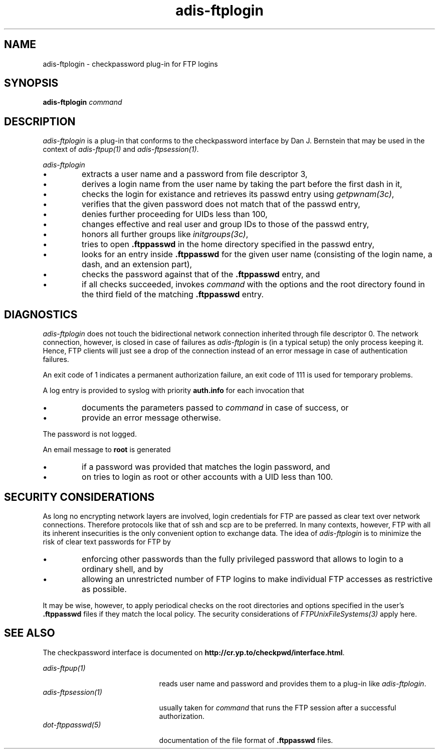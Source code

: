 .\" ---------------------------------------------------------------------------
.\" Ulm's Oberon System Documentation
.\" Copyright (C) 1989-2001 by University of Ulm, SAI, D-89069 Ulm, Germany
.\" ---------------------------------------------------------------------------
.\"    Permission is granted to make and distribute verbatim copies of this
.\" manual provided the copyright notice and this permission notice are
.\" preserved on all copies.
.\" 
.\"    Permission is granted to copy and distribute modified versions of
.\" this manual under the conditions for verbatim copying, provided also
.\" that the sections entitled "GNU General Public License" and "Protect
.\" Your Freedom--Fight `Look And Feel'" are included exactly as in the
.\" original, and provided that the entire resulting derived work is
.\" distributed under the terms of a permission notice identical to this
.\" one.
.\" 
.\"    Permission is granted to copy and distribute translations of this
.\" manual into another language, under the above conditions for modified
.\" versions, except that the sections entitled "GNU General Public
.\" License" and "Protect Your Freedom--Fight `Look And Feel'", and this
.\" permission notice, may be included in translations approved by the Free
.\" Software Foundation instead of in the original English.
.\" ---------------------------------------------------------------------------
.de Pg
.nf
.ie t \{\
.	sp 0.3v
.	ps 9
.	ft CW
.\}
.el .sp 1v
..
.de Pe
.ie t \{\
.	ps
.	ft P
.	sp 0.3v
.\}
.el .sp 1v
.fi
..
'\"----------------------------------------------------------------------------
.de Tb
.br
.nr Tw \w'\\$1MMM'
.in +\\n(Twu
..
.de Te
.in -\\n(Twu
..
.de Tp
.br
.ne 2v
.in -\\n(Twu
\fI\\$1\fP
.br
.in +\\n(Twu
.sp -1
..
'\"----------------------------------------------------------------------------
'\" Is [prefix]
'\" Ic capability
'\" If procname params [rtype]
'\" Ef
'\"----------------------------------------------------------------------------
.de Is
.br
.ie \\n(.$=1 .ds iS \\$1
.el .ds iS "
.nr I1 5
.nr I2 5
.in +\\n(I1
..
.de Ic
.sp .3
.in -\\n(I1
.nr I1 5
.nr I2 2
.in +\\n(I1
.ti -\\n(I1
If
\.I \\$1
\.B IN
\.IR caps :
.br
..
.de If
.ne 3v
.sp 0.3
.ti -\\n(I2
.ie \\n(.$=3 \fI\\$1\fP: \fBPROCEDURE\fP(\\*(iS\\$2) : \\$3;
.el \fI\\$1\fP: \fBPROCEDURE\fP(\\*(iS\\$2);
.br
..
.de Ef
.in -\\n(I1
.sp 0.3
..
'\"----------------------------------------------------------------------------
'\"	Strings - made in Ulm (tm 8/87)
'\"
'\"				troff or new nroff
'ds A \(:A
'ds O \(:O
'ds U \(:U
'ds a \(:a
'ds o \(:o
'ds u \(:u
'ds s \(ss
'\"
'\"     international character support
.ds ' \h'\w'e'u*4/10'\z\(aa\h'-\w'e'u*4/10'
.ds ` \h'\w'e'u*4/10'\z\(ga\h'-\w'e'u*4/10'
.ds : \v'-0.6m'\h'(1u-(\\n(.fu%2u))*0.13m+0.06m'\z.\h'0.2m'\z.\h'-((1u-(\\n(.fu%2u))*0.13m+0.26m)'\v'0.6m'
.ds ^ \\k:\h'-\\n(.fu+1u/2u*2u+\\n(.fu-1u*0.13m+0.06m'\z^\h'|\\n:u'
.ds ~ \\k:\h'-\\n(.fu+1u/2u*2u+\\n(.fu-1u*0.13m+0.06m'\z~\h'|\\n:u'
.ds C \\k:\\h'+\\w'e'u/4u'\\v'-0.6m'\\s6v\\s0\\v'0.6m'\\h'|\\n:u'
.ds v \\k:\(ah\\h'|\\n:u'
.ds , \\k:\\h'\\w'c'u*0.4u'\\z,\\h'|\\n:u'
'\"----------------------------------------------------------------------------
.ie t .ds St "\v'.3m'\s+2*\s-2\v'-.3m'
.el .ds St *
.de cC
.IP "\fB\\$1\fP"
..
'\"----------------------------------------------------------------------------
.de Op
.TP
.SM
.ie \\n(.$=2 .BI (+|\-)\\$1 " \\$2"
.el .B (+|\-)\\$1
..
.de Mo
.TP
.SM
.BI \\$1 " \\$2"
..
'\"----------------------------------------------------------------------------
.TH adis-ftplogin 1 "Last change: 15 May 2001" "Release 0.5" "Ulm's Oberon System"
.SH NAME
adis-ftplogin \- checkpassword plug-in for FTP logins
.SH SYNOPSIS
.B adis-ftplogin
.I command
.SH DESCRIPTION
.I adis-ftplogin
is a plug-in that conforms to the checkpassword interface by
Dan J. Bernstein
that may be used in the context of \fIadis-ftpup(1)\fP and
\fIadis-ftpsession(1)\fP.
.LP
.I adis-ftplogin
.IP \(bu
extracts a user name and a password from file descriptor 3,
.IP \(bu
derives a login name from the user name by taking the part
before the first dash in it,
.IP \(bu
checks the login for existance and retrieves its passwd entry
using \fIgetpwnam(3c)\fP,
.IP \(bu
verifies that the given password does not match that of the
passwd entry,
.IP \(bu
denies further proceeding for UIDs less than 100,
.IP \(bu
changes effective and real user and group IDs to those of
the passwd entry,
.IP \(bu
honors all further groups like \fIinitgroups(3c)\fP,
.IP \(bu
tries to open \fB.ftppasswd\fP in the home directory specified
in the passwd entry,
.IP \(bu
looks for an entry inside \fB.ftppasswd\fP for the given
user name (consisting of the login name, a dash, and an
extension part),
.IP \(bu
checks the password against that of the \fB.ftppasswd\fP entry, and
.IP \(bu
if all checks succeeded, invokes \fIcommand\fP with the options
and the root directory found in the third field of the matching
\fB.ftppasswd\fP entry.
.SH DIAGNOSTICS
.I adis-ftplogin
does not touch the bidirectional network connection inherited through file
descriptor 0. The network connection, however, is closed in case
of failures as \fIadis-ftplogin\fP is (in a typical setup)
the only process keeping it. Hence, FTP clients will just see a
drop of the connection instead of an error message in case of
authentication failures.
.LP
An exit code of 1 indicates a permanent authorization failure,
an exit code of 111 is used for temporary problems.
.LP
A log entry is provided to syslog with priority \fBauth.info\fP
for each invocation that
.IP \(bu
documents the parameters passed to \fIcommand\fP in case of success, or
.IP \(bu
provide an error message otherwise.
.LP
The password is not logged.
.LP
An email message to \fBroot\fP is generated
.IP \(bu
if a password was provided that matches the login password, and
.IP \(bu
on tries to login as root or other accounts with a UID less than 100.
.SH "SECURITY CONSIDERATIONS"
As long no encrypting network layers are involved, login credentials for
FTP are passed as clear text over network connections.
Therefore protocols like that of ssh and scp are to be preferred.
In many contexts,
however, FTP with all its inherent insecurities is the only convenient
option to exchange data.
The idea of \fIadis-ftplogin\fP is to minimize the risk of clear text
passwords for FTP by
.IP \(bu
enforcing other passwords than the fully privileged password
that allows to login to a ordinary shell, and by
.IP \(bu
allowing an unrestricted number of FTP logins
to make individual FTP accesses as restrictive as possible.
.LP
It may be wise, however, to apply periodical checks on
the root directories and options specified in the user's
\fB.ftppasswd\fP files if they match the local policy.
The security considerations of \fIFTPUnixFileSystems(3)\fP apply here.
.SH "SEE ALSO"
The checkpassword interface is documented on
\fBhttp://cr.yp.to/checkpwd/interface.html\fP.
.LP
.Tb adis-ftpsession(1)
.Tp adis-ftpup(1)
reads user name and password and provides them to a plug-in
like \fIadis-ftplogin\fP.
.Tp adis-ftpsession(1)
usually taken for \fIcommand\fP that
runs the FTP session after a successful authorization.
.Tp dot-ftppasswd(5)
documentation of the file format of \fB.ftppasswd\fP files.
.Te
.\" ---------------------------------------------------------------------------
.\" $Id: adis-ftplogin.1,v 1.1 2001/05/15 09:09:14 borchert Exp $
.\" ---------------------------------------------------------------------------
.\" $Log: adis-ftplogin.1,v $
.\" Revision 1.1  2001/05/15 09:09:14  borchert
.\" Initial revision
.\"
.\" ---------------------------------------------------------------------------
